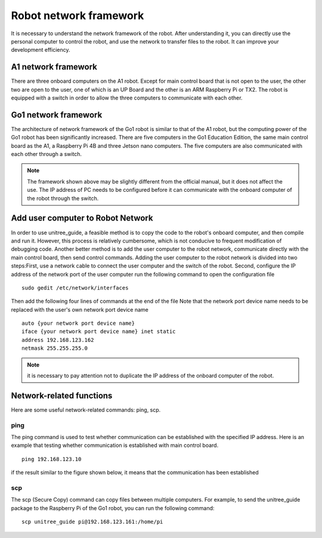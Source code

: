 Robot network framework
================
It is necessary to understand the network framework of the robot. After understanding it, you can directly use the personal computer to control the robot, and use the network to transfer files to the robot. It can improve your development efficiency.


A1 network framework
-------------------
There are three onboard computers on the A1 robot. Except for main control board that is not open to the user, the other two are open to the user, one of which is an UP Board and the other is an ARM Raspberry Pi or TX2.
The robot is equipped with a switch in order to allow the three computers to communicate with each other.

.. image:: ../../images/a1_network_framework.png

Go1 network framework
-------------------
The architecture of network framework of the Go1 robot is similar to that of the A1 robot, but the computing power of the Go1 robot has been significantly increased. There are five computers in the Go1 Education Edition, the same main control board as the A1, a Raspberry Pi 4B and three Jetson nano computers. The five computers are also communicated with each other through a switch.

.. image:: ../../images/go1_network_framework.001.png

.. note::

   The framework shown above may be slightly different from the official manual, but it does not affect the use. The IP address of PC needs to be configured before it can communicate with the onboard computer of the robot through the switch.

.. Signal transmission of the control program
.. -------------------


Add user computer to Robot Network
-------------------
In order to use unitree_guide, a feasible method is to copy the code to the robot's onboard computer, and then compile and run it. However, this process is relatively cumbersome, which is not conducive to frequent modification of debugging code. Another better method is to add the user computer to the robot network, communicate directly with the main control board, then send control commands.
Adding the user computer to the robot network is divided into two steps:First, use a network cable to connect the user computer and the switch of the robot.
Second, configure the IP address of the network port of the user computer 
run the following command to open the configuration file
:: 
   sudo gedit /etc/network/interfaces

Then add the following four lines of commands at the end of the file Note that the network port device name needs to be replaced with the user's own network port device name
:: 
   auto {your network port device name}
   iface {your network port device name} inet static
   address 192.168.123.162
   netmask 255.255.255.0

.. note::

   it is necessary to pay attention not to duplicate the IP address of the onboard computer of the robot.


Network-related functions
-------------------
Here are some useful network-related commands: ping, scp.

ping
^^^^
The ping command is used to test whether communication can be established with the specified IP address. 
Here is an example that testing whether communication is established with main control board.
:: 
   ping 192.168.123.10 

if the result similar to the figure shown below, it means that the communication has been established 

.. image:: ../../images/network/guide_ping.gif

..     .. tab:: Introduction
        
..         The function of the ping command is to test whether communication can be established with the specified IP address. 

..     .. tab:: Usage

..         There is an example for testing whether communication is established with main control board. 
        
..         .. code:: console

..            ping 192.168.123.10


scp
^^^
The scp (Secure Copy) command can copy files between multiple computers. For example, to send the unitree_guide package to the Raspberry Pi of the Go1 robot, you can run the following command:
::
    scp unitree_guide pi@192.168.123.161:/home/pi




